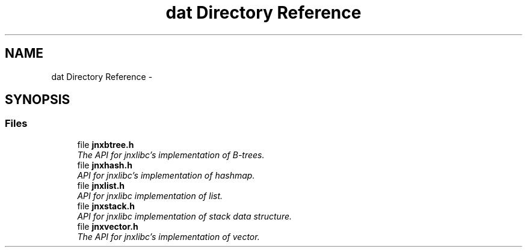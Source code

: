 .TH "dat Directory Reference" 3 "Sat Jan 25 2014" "jnxlibc" \" -*- nroff -*-
.ad l
.nh
.SH NAME
dat Directory Reference \- 
.SH SYNOPSIS
.br
.PP
.SS "Files"

.in +1c
.ti -1c
.RI "file \fBjnxbtree\&.h\fP"
.br
.RI "\fIThe API for jnxlibc's implementation of B-trees\&. \fP"
.ti -1c
.RI "file \fBjnxhash\&.h\fP"
.br
.RI "\fIAPI for jnxlibc's implementation of hashmap\&. \fP"
.ti -1c
.RI "file \fBjnxlist\&.h\fP"
.br
.RI "\fIAPI for jnxlibc implementation of list\&. \fP"
.ti -1c
.RI "file \fBjnxstack\&.h\fP"
.br
.RI "\fIAPI for jnxlibc implementation of stack data structure\&. \fP"
.ti -1c
.RI "file \fBjnxvector\&.h\fP"
.br
.RI "\fIThe API for jnxlibc's implementation of vector\&. \fP"
.in -1c
